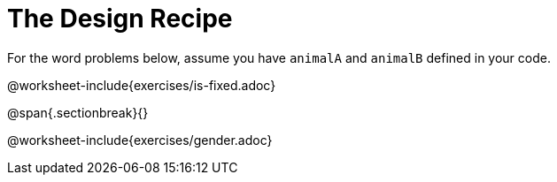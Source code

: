 = The Design Recipe

For the word problems below, assume you have `animalA` and
`animalB` defined in your code.

@worksheet-include{exercises/is-fixed.adoc}

@span{.sectionbreak}{}

@worksheet-include{exercises/gender.adoc}
